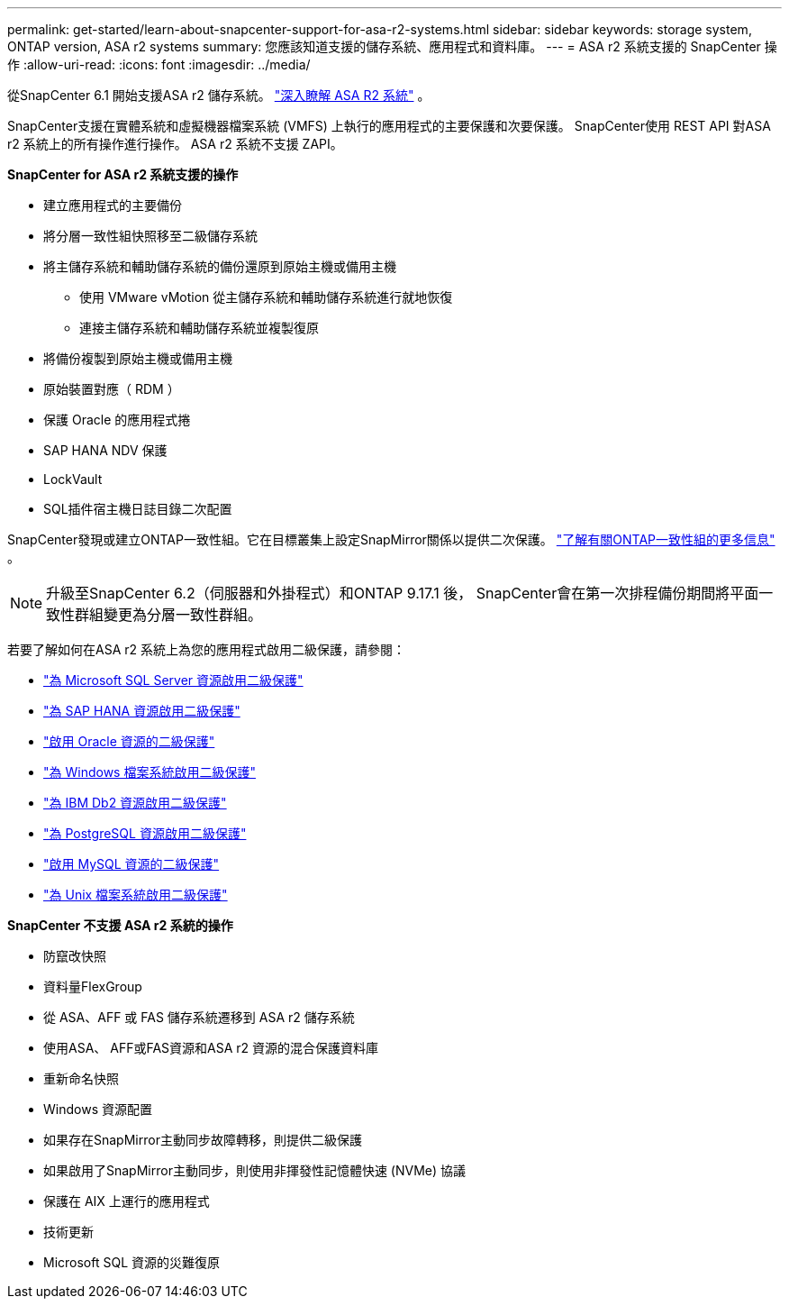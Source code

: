 ---
permalink: get-started/learn-about-snapcenter-support-for-asa-r2-systems.html 
sidebar: sidebar 
keywords: storage system, ONTAP version, ASA r2 systems 
summary: 您應該知道支援的儲存系統、應用程式和資料庫。 
---
= ASA r2 系統支援的 SnapCenter 操作
:allow-uri-read: 
:icons: font
:imagesdir: ../media/


[role="lead"]
從SnapCenter 6.1 開始支援ASA r2 儲存系統。 https://docs.netapp.com/us-en/asa-r2/get-started/learn-about.html["深入瞭解 ASA R2 系統"^] 。

SnapCenter支援在實體系統和虛擬機器檔案系統 (VMFS) 上執行的應用程式的主要保護和次要保護。  SnapCenter使用 REST API 對ASA r2 系統上的所有操作進行操作。  ASA r2 系統不支援 ZAPI。

*SnapCenter for ASA r2 系統支援的操作*

* 建立應用程式的主要備份
* 將分層一致性組快照移至二級儲存系統
* 將主儲存系統和輔助儲存系統的備份還原到原始主機或備用主機
+
** 使用 VMware vMotion 從主儲存系統和輔助儲存系統進行就地恢復
** 連接主儲存系統和輔助儲存系統並複製復原


* 將備份複製到原始主機或備用主機
* 原始裝置對應（ RDM ）
* 保護 Oracle 的應用程式捲
* SAP HANA NDV 保護
* LockVault
* SQL插件宿主機日誌目錄二次配置


SnapCenter發現或建立ONTAP一致性組。它在目標叢集上設定SnapMirror關係以提供二次保護。 https://docs.netapp.com/us-en/ontap/consistency-groups["了解有關ONTAP一致性組的更多信息"^] 。


NOTE: 升級至SnapCenter 6.2（伺服器和外掛程式）和ONTAP 9.17.1 後， SnapCenter會在第一次排程備份期間將平面一致性群組變更為分層一致性群組。

若要了解如何在ASA r2 系統上為您的應用程式啟用二級保護，請參閱：

* https://docs.netapp.com/us-en/snapcenter/protect-scsql/create-resource-groups-secondary-protection-for-asa-r2-mssql-resources.html["為 Microsoft SQL Server 資源啟用二級保護"]
* https://docs.netapp.com/us-en/snapcenter/protect-hana/create-resource-groups-secondary-protection-for-asa-r2-hana-resources.html["為 SAP HANA 資源啟用二級保護"]
* https://docs.netapp.com/us-en/snapcenter/protect-sco/create-resource-groups-secondary-protection-for-asa-r2-oracle-resources.html["啟用 Oracle 資源的二級保護"]
* https://docs.netapp.com/us-en/snapcenter/protect-scw/create-resource-groups-secondary-protection-for-asa-r2-windows-file-systems.html["為 Windows 檔案系統啟用二級保護"]
* https://docs.netapp.com/us-en/snapcenter/protect-db2/create-resource-groups-secondary-protection-for-asa-r2-db2-resources.html["為 IBM Db2 資源啟用二級保護"]
* https://docs.netapp.com/us-en/snapcenter/protect-postgresql/create-resource-groups-secondary-protection-for-asa-r2-postgresql-resources.html["為 PostgreSQL 資源啟用二級保護"]
* https://docs.netapp.com/us-en/snapcenter/protect-mysql/create-resource-groups-secondary-protection-for-asa-r2-mysql-resources.html["啟用 MySQL 資源的二級保護"]
* https://docs.netapp.com/us-en/snapcenter/protect-scu/create-resource-groups-secondary-protection-for-asa-r2-unix-resources.html["為 Unix 檔案系統啟用二級保護"]


*SnapCenter 不支援 ASA r2 系統的操作*

* 防竄改快照
* 資料量FlexGroup
* 從 ASA、AFF 或 FAS 儲存系統遷移到 ASA r2 儲存系統
* 使用ASA、 AFF或FAS資源和ASA r2 資源的混合保護資料庫
* 重新命名快照
* Windows 資源配置
* 如果存在SnapMirror主動同步故障轉移，則提供二級保護
* 如果啟用了SnapMirror主動同步，則使用非揮發性記憶體快速 (NVMe) 協議
* 保護在 AIX 上運行的應用程式
* 技術更新
* Microsoft SQL 資源的災難復原

